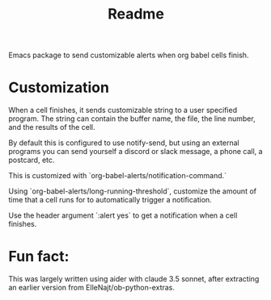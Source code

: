 #+title: Readme

Emacs package to send customizable alerts when org babel cells finish.

* Customization
When a cell finishes, it sends customizable string to a user specified program. The string can contain the buffer name, the file, the line number, and the results of the cell.

By default this is configured to use notify-send, but using an external programs you can send yourself a discord or slack message, a phone call, a postcard, etc.

This is customized with `org-babel-alerts/notification-command.`

Using `org-babel-alerts/long-running-threshold`, customize the amount of time that a cell runs for to automatically trigger a notification.

Use the header argument `:alert yes` to get a notification when a cell finishes.

* Fun fact:

This was largely written using aider with claude 3.5 sonnet, after extracting an earlier version from ElleNajt/ob-python-extras.

